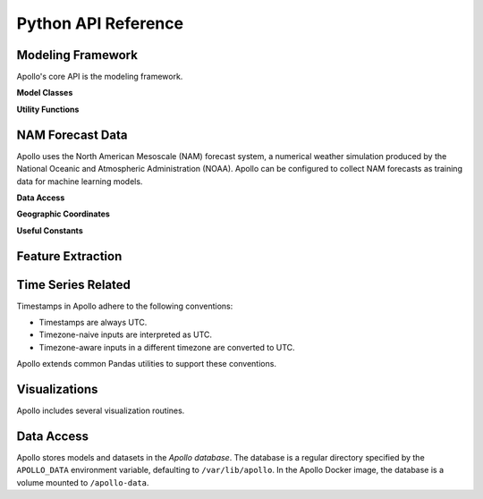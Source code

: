 Python API Reference
===========================================================================


Modeling Framework
---------------------------------------------------------------------------

Apollo's core API is the modeling framework.

**Model Classes**

.. autosummary::
    :nosignatures:
    :toctree: api

    apollo.models.base.Model
    apollo.models.base.IrradianceModel
    apollo.models.NamModel

**Utility Functions**

.. autosummary::
    :nosignatures:
    :toctree: api

    apollo.models.list_templates
    apollo.models.list_models
    apollo.models.make_estimator
    apollo.models.load_model
    apollo.models.load_named_model
    apollo.models.from_template
    apollo.models.from_named_template


NAM Forecast Data
---------------------------------------------------------------------------

Apollo uses the North American Mesoscale (NAM) forecast system, a numerical weather simulation produced by the National Oceanic and Atmospheric Administration (NOAA). Apollo can be configured to collect NAM forecasts as training data for machine learning models.

**Data Access**

.. autosummary::
    :nosignatures:
    :toctree: api

    apollo.nam.download
    apollo.nam.open
    apollo.nam.open_range
    apollo.nam.CacheMiss

**Geographic Coordinates**

.. autosummary::
    :nosignatures:
    :toctree: api

    apollo.nam.NAM218
    apollo.nam.proj_coords
    apollo.nam.slice_geo

**Useful Constants**

.. autosummary::
    :nosignatures:
    :toctree: api

    apollo.nam.ATHENS_LATLON
    apollo.nam.PLANAR_FEATURES


.. seealso::
    `NAM Home Page <https://www.emc.ncep.noaa.gov/index.php?branch=NAM>`_
        Detailed documentation of NAM.
    `National Centers for Environmental Information <https://www.ncdc.noaa.gov/data-access/model-data/model-datasets/north-american-mesoscale-forecast-system-nam>`_
        Access to raw NAM forecast data.
    `Inventory of File nam.t00z.awphys00.tm00.grib2 <https://www.nco.ncep.noaa.gov/pmb/products/nam/nam.t00z.awphys00.tm00.grib2.shtml>`_
        Catalog of variables included in NAM forecasts. (Apollo does not support every variable.)


Feature Extraction
---------------------------------------------------------------------------

.. autosummary::
    :nosignatures:
    :toctree: api

    apollo.time_of_day
    apollo.time_of_year
    apollo.is_daylight


Time Series Related
---------------------------------------------------------------------------

Timestamps in Apollo adhere to the following conventions:

- Timestamps are always UTC.
- Timezone-naive inputs are interpreted as UTC.
- Timezone-aware inputs in a different timezone are converted to UTC.

Apollo extends common Pandas utilities to support these conventions.

.. autosummary::
    :nosignatures:
    :toctree: api

    apollo.Timestamp
    apollo.DatetimeIndex
    apollo.date_range


Visualizations
---------------------------------------------------------------------------

Apollo includes several visualization routines.

.. autosummary::
    :nosignatures:
    :toctree: api

    apollo.date_heatmap
    apollo.date_heatmap_figure
    apollo.nam_figure


Data Access
---------------------------------------------------------------------------

Apollo stores models and datasets in the *Apollo database*. The database is a regular directory specified by the ``APOLLO_DATA`` environment variable, defaulting to ``/var/lib/apollo``. In the Apollo Docker image, the database is a volume mounted to ``/apollo-data``.

.. autosummary::
    :nosignatures:
    :toctree: api

    apollo.path
